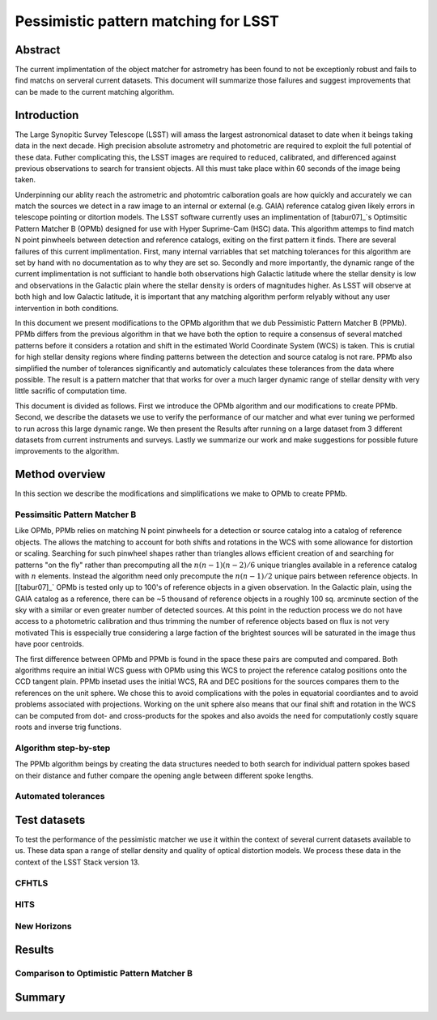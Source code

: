 #####################################
Pessimistic pattern matching for LSST
#####################################

Abstract
========

The current implimentation of the object matcher for astrometry has been found to not be exceptionly robust and fails to find matchs on serveral current datasets. This document will summarize those failures and suggest improvements that can be made to the current matching algorithm.

Introduction
============

The Large Synopitic Survey Telescope (LSST) will amass the largest astronomical dataset to date when it beings taking data in the next decade. High precision absolute astrometry and photometric are required to exploit the full potential of these data. Futher complicating this, the LSST images are required to reduced, calibrated, and differenced against previous observations to search for transient objects. All this must take place within 60 seconds of the image being taken.

Underpinning our ablity reach the astrometric and photomtric calboration goals are how quickly and accurately we can match the sources we detect in a raw image to an internal or external (e.g. GAIA) reference catalog given likely errors in telescope pointing or ditortion models. The LSST software currently uses an implimentation of [tabur07]_`s Optimsitic Pattern Matcher B (OPMb) designed for use with Hyper Suprime-Cam (HSC) data. This algorithm attemps to find match N point pinwheels between detection and reference catalogs, exiting on the first pattern it finds. There are several failures of this current implimentation. First, many internal varriables that set matching tolerances for this algorithm are set by hand with no documentation as to why they are set so. Secondly and more importantly, the dynamic range of the current implimentation is not sufficiant to handle both observations high Galactic latitude where the stellar density is low and observations in the Galactic plain where the stellar density is orders of magnitudes higher. As LSST will observe at both high and low Galactic latitude, it is important that any matching algorithm perform relyably without any user intervention in both conditions.

In this document we present modifications to the OPMb algorithm that we dub Pessimistic Pattern Matcher B (PPMb). PPMb differs from the previous algorithm in that we have both the option to require a consensus of several matched patterns before it considers a rotation and shift in the estimated World Coordinate System (WCS) is taken. This is crutial for high stellar density regions where finding patterns between the detection and source catalog is not rare. PPMb also simplified the number of tolerances significantly and automaticly calculates these tolerances from the data where possible. The result is a pattern matcher that that works for over a much larger dynamic range of stellar density with very little sacrific of computation time.

This document is divided as follows. First we introduce the OPMb algorithm and our modifications to create PPMb. Second, we describe the datasets we use to verify the performance of our matcher and what ever tuning we performed to run across this large dynamic range. We then present the Results after running on a large dataset from 3 different datasets from current instruments and surveys. Lastly we summarize our work and make suggestions for possible future improvements to the algorithm.

Method overview
===============

In this section we describe the modifications and simplifications we make to OPMb to create PPMb.

Pessimsitic Pattern Matcher B
-----------------------------

Like OPMb, PPMb relies on matching N point pinwheels for a detection or source catalog into a catalog of reference objects. The allows the matching to account for both shifts and rotations in the WCS with some allowance for distortion or scaling. Searching for such pinwheel shapes rather than triangles allows efficient creation of and searching for patterns "on the fly" rather than precomputing all the :math:`n (n - 1) (n - 2) / 6` unique triangles available in a reference catalog with :math:`n` elements. Instead the algorithm need only precompute the :math:`n (n - 1) / 2` unique pairs between reference objects. In [[tabur07]_` OPMb is tested only up to 100's of reference objects in a given observation. In the Galactic plain, using the GAIA catalog as a reference, there can be ~5 thousand of reference objects in a roughly 100 sq. arcminute section of the sky with a similar or even greater number of detected sources. At this point in the reduction process we do not have access to a photometric calibration and thus trimming the number of reference objects based on flux is not very motivated This is esspecially true considering a large faction of the brightest sources will be saturated in the image thus have poor centroids.

The first difference between OPMb and PPMb is found in the space these pairs are computed and compared. Both algorithms require an initial WCS guess with OPMb using this WCS to project the reference catalog positions onto the CCD tangent plain. PPMb insetad uses the initial WCS, RA and DEC positions for the sources compares them to the references on the unit sphere. We chose this to avoid complications with the poles in equatorial coordiantes and to avoid problems associated with projections. Working on the unit sphere also means that our final shift and rotation in the WCS can be computed from dot- and cross-products for the spokes and also avoids the need for computationly costly square roots and inverse trig functions.

Algorithm step-by-step
----------------------

The PPMb algorithm beings by creating the data structures needed to both search for individual pattern spokes based on their distance and futher compare the opening angle between different spoke lengths.

Automated tolerances
--------------------

Test datasets
=============

To test the performance of the pessimistic matcher we use it within the context of several current datasets available to us. These data span a range of stellar density and quality of optical distortion models. We process these data in the context of the LSST Stack version 13.

CFHTLS
------

HITS
----

New Horizons
------------

Results
=======

Comparison to Optimistic Pattern Matcher B
------------------------------------------

Summary
=======

